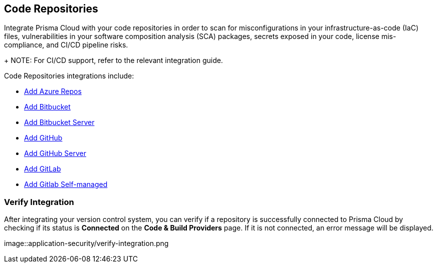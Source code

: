 == Code Repositories

Integrate Prisma Cloud with your code repositories in order to scan for misconfigurations in your infrastructure-as-code (IaC) files, vulnerabilities in your software composition analysis (SCA) packages, secrets exposed in your code, license mis-compliance, and CI/CD pipeline risks.
+
NOTE: For CI/CD support, refer to the relevant integration guide.

Code Repositories integrations include:

* xref:add-azurerepos.adoc[ Add Azure Repos]
* xref:add-bitbucket.adoc[Add Bitbucket]
* xref:add-bitbucket-server.adoc[Add Bitbucket Server]
* xref:add-github.adoc[Add GitHub]
* xref:add-github-server.adoc[Add GitHub Server]
* xref:add-gitlab.adoc[Add GitLab]
* xref:add-gitlab-selfmanaged.adoc[Add Gitlab Self-managed]

=== Verify Integration

After integrating your version control system, you can verify if a repository is successfully connected to Prisma Cloud by checking if its status is *Connected* on the *Code & Build Providers* page. If it is not connected, an error message will be displayed.

image::application-security/verify-integration.png


